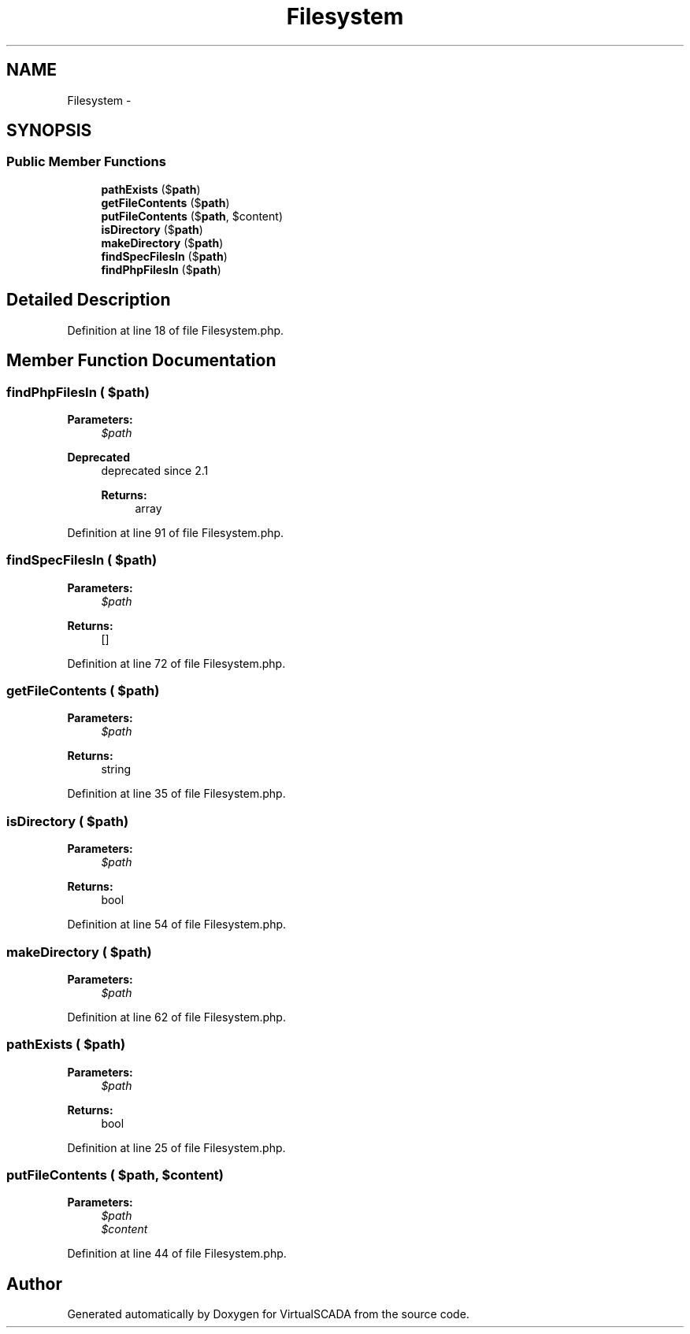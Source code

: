.TH "Filesystem" 3 "Tue Apr 14 2015" "Version 1.0" "VirtualSCADA" \" -*- nroff -*-
.ad l
.nh
.SH NAME
Filesystem \- 
.SH SYNOPSIS
.br
.PP
.SS "Public Member Functions"

.in +1c
.ti -1c
.RI "\fBpathExists\fP ($\fBpath\fP)"
.br
.ti -1c
.RI "\fBgetFileContents\fP ($\fBpath\fP)"
.br
.ti -1c
.RI "\fBputFileContents\fP ($\fBpath\fP, $content)"
.br
.ti -1c
.RI "\fBisDirectory\fP ($\fBpath\fP)"
.br
.ti -1c
.RI "\fBmakeDirectory\fP ($\fBpath\fP)"
.br
.ti -1c
.RI "\fBfindSpecFilesIn\fP ($\fBpath\fP)"
.br
.ti -1c
.RI "\fBfindPhpFilesIn\fP ($\fBpath\fP)"
.br
.in -1c
.SH "Detailed Description"
.PP 
Definition at line 18 of file Filesystem\&.php\&.
.SH "Member Function Documentation"
.PP 
.SS "findPhpFilesIn ( $path)"

.PP
\fBParameters:\fP
.RS 4
\fI$path\fP 
.RE
.PP
\fBDeprecated\fP
.RS 4
deprecated since 2\&.1 
.PP
\fBReturns:\fP
.RS 4
array 
.RE
.PP
.RE
.PP

.PP
Definition at line 91 of file Filesystem\&.php\&.
.SS "findSpecFilesIn ( $path)"

.PP
\fBParameters:\fP
.RS 4
\fI$path\fP 
.RE
.PP
\fBReturns:\fP
.RS 4
[] 
.RE
.PP

.PP
Definition at line 72 of file Filesystem\&.php\&.
.SS "getFileContents ( $path)"

.PP
\fBParameters:\fP
.RS 4
\fI$path\fP 
.RE
.PP
\fBReturns:\fP
.RS 4
string 
.RE
.PP

.PP
Definition at line 35 of file Filesystem\&.php\&.
.SS "isDirectory ( $path)"

.PP
\fBParameters:\fP
.RS 4
\fI$path\fP 
.RE
.PP
\fBReturns:\fP
.RS 4
bool 
.RE
.PP

.PP
Definition at line 54 of file Filesystem\&.php\&.
.SS "makeDirectory ( $path)"

.PP
\fBParameters:\fP
.RS 4
\fI$path\fP 
.RE
.PP

.PP
Definition at line 62 of file Filesystem\&.php\&.
.SS "pathExists ( $path)"

.PP
\fBParameters:\fP
.RS 4
\fI$path\fP 
.RE
.PP
\fBReturns:\fP
.RS 4
bool 
.RE
.PP

.PP
Definition at line 25 of file Filesystem\&.php\&.
.SS "putFileContents ( $path,  $content)"

.PP
\fBParameters:\fP
.RS 4
\fI$path\fP 
.br
\fI$content\fP 
.RE
.PP

.PP
Definition at line 44 of file Filesystem\&.php\&.

.SH "Author"
.PP 
Generated automatically by Doxygen for VirtualSCADA from the source code\&.
